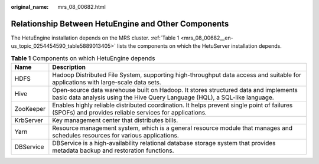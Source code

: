 :original_name: mrs_08_00682.html

.. _mrs_08_00682:

Relationship Between HetuEngine and Other Components
====================================================

The HetuEngine installation depends on the MRS cluster. :ref:`Table 1 <mrs_08_00682__en-us_topic_0254454590_table5889013405>` lists the components on which the HetuServer installation depends.

.. _mrs_08_00682__en-us_topic_0254454590_table5889013405:

.. table:: **Table 1** Components on which HetuEngine depends

   +-----------+--------------------------------------------------------------------------------------------------------------------------------------------------------------------+
   | Name      | Description                                                                                                                                                        |
   +===========+====================================================================================================================================================================+
   | HDFS      | Hadoop Distributed File System, supporting high-throughput data access and suitable for applications with large-scale data sets.                                   |
   +-----------+--------------------------------------------------------------------------------------------------------------------------------------------------------------------+
   | Hive      | Open-source data warehouse built on Hadoop. It stores structured data and implements basic data analysis using the Hive Query Language (HQL), a SQL-like language. |
   +-----------+--------------------------------------------------------------------------------------------------------------------------------------------------------------------+
   | ZooKeeper | Enables highly reliable distributed coordination. It helps prevent single point of failures (SPOFs) and provides reliable services for applications.               |
   +-----------+--------------------------------------------------------------------------------------------------------------------------------------------------------------------+
   | KrbServer | Key management center that distributes bills.                                                                                                                      |
   +-----------+--------------------------------------------------------------------------------------------------------------------------------------------------------------------+
   | Yarn      | Resource management system, which is a general resource module that manages and schedules resources for various applications.                                      |
   +-----------+--------------------------------------------------------------------------------------------------------------------------------------------------------------------+
   | DBService | DBService is a high-availability relational database storage system that provides metadata backup and restoration functions.                                       |
   +-----------+--------------------------------------------------------------------------------------------------------------------------------------------------------------------+
